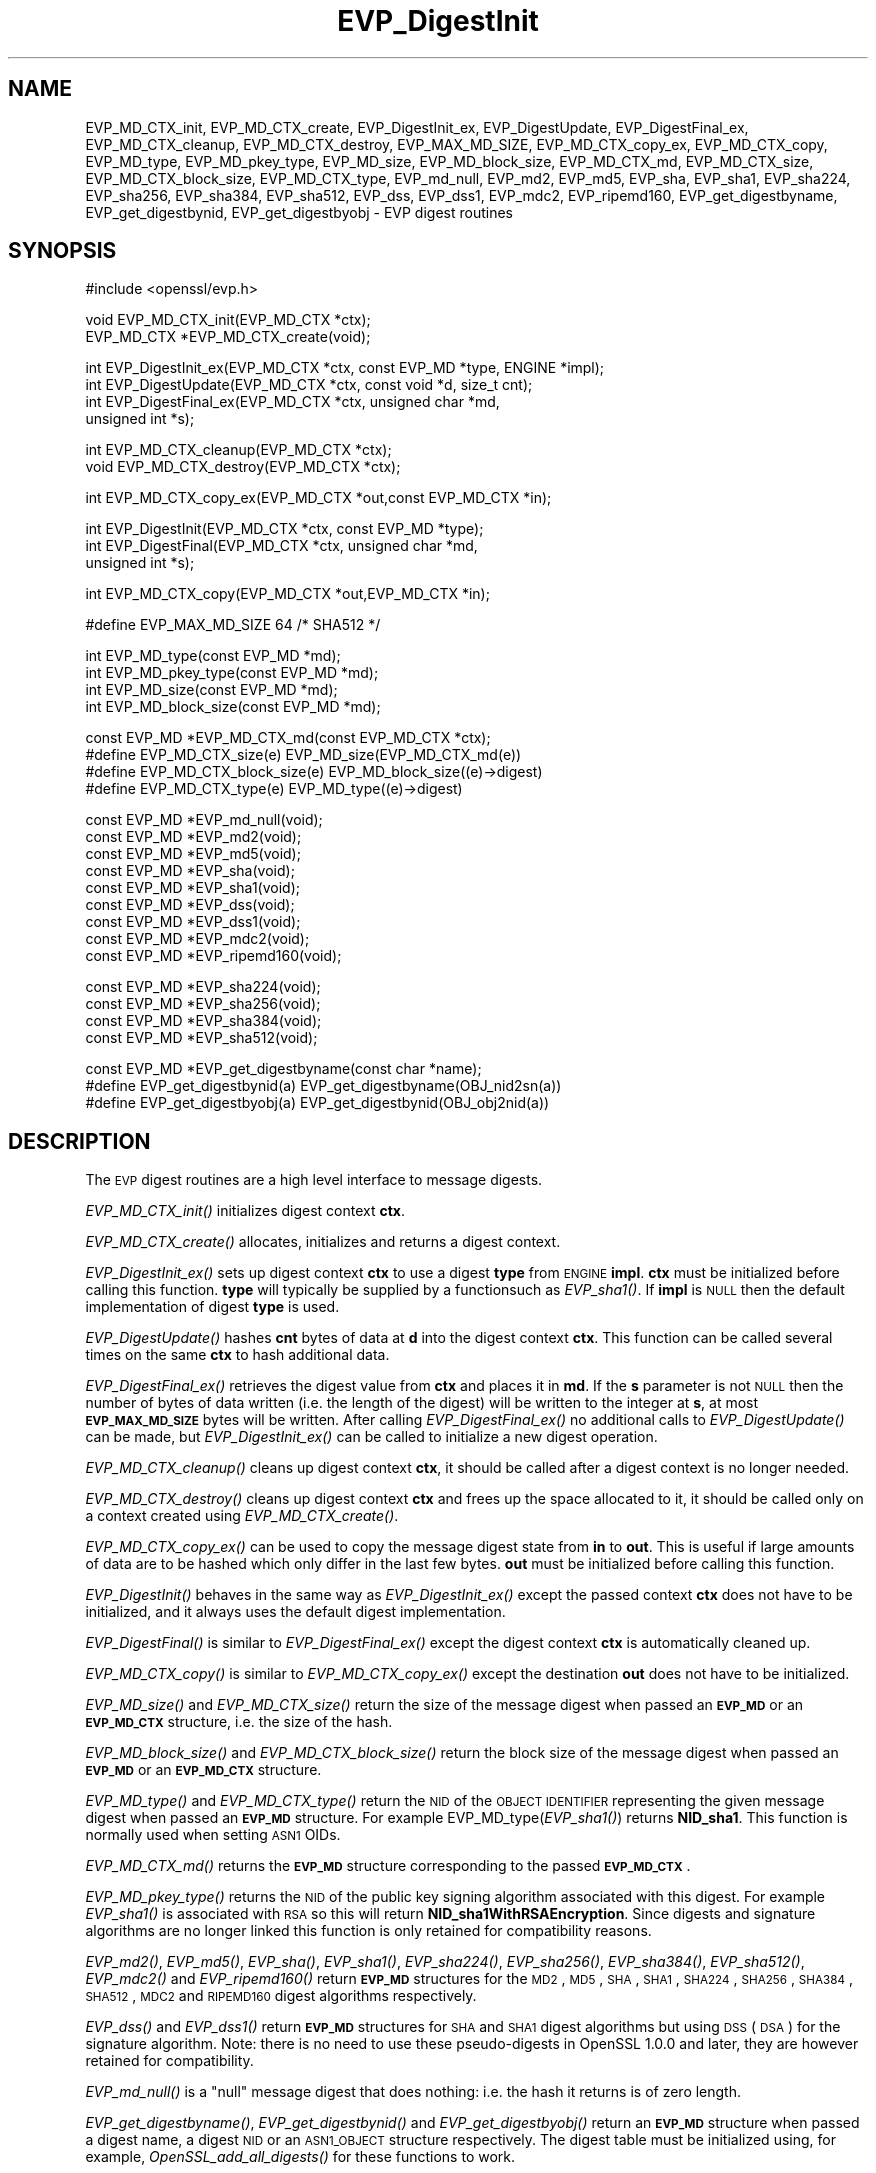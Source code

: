 .\" Automatically generated by Pod::Man v1.37, Pod::Parser v1.32
.\"
.\" Standard preamble:
.\" ========================================================================
.de Sh \" Subsection heading
.br
.if t .Sp
.ne 5
.PP
\fB\\$1\fR
.PP
..
.de Sp \" Vertical space (when we can't use .PP)
.if t .sp .5v
.if n .sp
..
.de Vb \" Begin verbatim text
.ft CW
.nf
.ne \\$1
..
.de Ve \" End verbatim text
.ft R
.fi
..
.\" Set up some character translations and predefined strings.  \*(-- will
.\" give an unbreakable dash, \*(PI will give pi, \*(L" will give a left
.\" double quote, and \*(R" will give a right double quote.  | will give a
.\" real vertical bar.  \*(C+ will give a nicer C++.  Capital omega is used to
.\" do unbreakable dashes and therefore won't be available.  \*(C` and \*(C'
.\" expand to `' in nroff, nothing in troff, for use with C<>.
.tr \(*W-|\(bv\*(Tr
.ds C+ C\v'-.1v'\h'-1p'\s-2+\h'-1p'+\s0\v'.1v'\h'-1p'
.ie n \{\
.    ds -- \(*W-
.    ds PI pi
.    if (\n(.H=4u)&(1m=24u) .ds -- \(*W\h'-12u'\(*W\h'-12u'-\" diablo 10 pitch
.    if (\n(.H=4u)&(1m=20u) .ds -- \(*W\h'-12u'\(*W\h'-8u'-\"  diablo 12 pitch
.    ds L" ""
.    ds R" ""
.    ds C` ""
.    ds C' ""
'br\}
.el\{\
.    ds -- \|\(em\|
.    ds PI \(*p
.    ds L" ``
.    ds R" ''
'br\}
.\"
.\" If the F register is turned on, we'll generate index entries on stderr for
.\" titles (.TH), headers (.SH), subsections (.Sh), items (.Ip), and index
.\" entries marked with X<> in POD.  Of course, you'll have to process the
.\" output yourself in some meaningful fashion.
.if \nF \{\
.    de IX
.    tm Index:\\$1\t\\n%\t"\\$2"
..
.    nr % 0
.    rr F
.\}
.\"
.\" For nroff, turn off justification.  Always turn off hyphenation; it makes
.\" way too many mistakes in technical documents.
.hy 0
.if n .na
.\"
.\" Accent mark definitions (@(#)ms.acc 1.5 88/02/08 SMI; from UCB 4.2).
.\" Fear.  Run.  Save yourself.  No user-serviceable parts.
.    \" fudge factors for nroff and troff
.if n \{\
.    ds #H 0
.    ds #V .8m
.    ds #F .3m
.    ds #[ \f1
.    ds #] \fP
.\}
.if t \{\
.    ds #H ((1u-(\\\\n(.fu%2u))*.13m)
.    ds #V .6m
.    ds #F 0
.    ds #[ \&
.    ds #] \&
.\}
.    \" simple accents for nroff and troff
.if n \{\
.    ds ' \&
.    ds ` \&
.    ds ^ \&
.    ds , \&
.    ds ~ ~
.    ds /
.\}
.if t \{\
.    ds ' \\k:\h'-(\\n(.wu*8/10-\*(#H)'\'\h"|\\n:u"
.    ds ` \\k:\h'-(\\n(.wu*8/10-\*(#H)'\`\h'|\\n:u'
.    ds ^ \\k:\h'-(\\n(.wu*10/11-\*(#H)'^\h'|\\n:u'
.    ds , \\k:\h'-(\\n(.wu*8/10)',\h'|\\n:u'
.    ds ~ \\k:\h'-(\\n(.wu-\*(#H-.1m)'~\h'|\\n:u'
.    ds / \\k:\h'-(\\n(.wu*8/10-\*(#H)'\z\(sl\h'|\\n:u'
.\}
.    \" troff and (daisy-wheel) nroff accents
.ds : \\k:\h'-(\\n(.wu*8/10-\*(#H+.1m+\*(#F)'\v'-\*(#V'\z.\h'.2m+\*(#F'.\h'|\\n:u'\v'\*(#V'
.ds 8 \h'\*(#H'\(*b\h'-\*(#H'
.ds o \\k:\h'-(\\n(.wu+\w'\(de'u-\*(#H)/2u'\v'-.3n'\*(#[\z\(de\v'.3n'\h'|\\n:u'\*(#]
.ds d- \h'\*(#H'\(pd\h'-\w'~'u'\v'-.25m'\f2\(hy\fP\v'.25m'\h'-\*(#H'
.ds D- D\\k:\h'-\w'D'u'\v'-.11m'\z\(hy\v'.11m'\h'|\\n:u'
.ds th \*(#[\v'.3m'\s+1I\s-1\v'-.3m'\h'-(\w'I'u*2/3)'\s-1o\s+1\*(#]
.ds Th \*(#[\s+2I\s-2\h'-\w'I'u*3/5'\v'-.3m'o\v'.3m'\*(#]
.ds ae a\h'-(\w'a'u*4/10)'e
.ds Ae A\h'-(\w'A'u*4/10)'E
.    \" corrections for vroff
.if v .ds ~ \\k:\h'-(\\n(.wu*9/10-\*(#H)'\s-2\u~\d\s+2\h'|\\n:u'
.if v .ds ^ \\k:\h'-(\\n(.wu*10/11-\*(#H)'\v'-.4m'^\v'.4m'\h'|\\n:u'
.    \" for low resolution devices (crt and lpr)
.if \n(.H>23 .if \n(.V>19 \
\{\
.    ds : e
.    ds 8 ss
.    ds o a
.    ds d- d\h'-1'\(ga
.    ds D- D\h'-1'\(hy
.    ds th \o'bp'
.    ds Th \o'LP'
.    ds ae ae
.    ds Ae AE
.\}
.rm #[ #] #H #V #F C
.\" ========================================================================
.\"
.IX Title "EVP_DigestInit 3"
.TH EVP_DigestInit 3 "2014-03-18" "1.0.1g" "OpenSSL"
.SH "NAME"
EVP_MD_CTX_init, EVP_MD_CTX_create, EVP_DigestInit_ex, EVP_DigestUpdate,
EVP_DigestFinal_ex, EVP_MD_CTX_cleanup, EVP_MD_CTX_destroy, EVP_MAX_MD_SIZE,
EVP_MD_CTX_copy_ex, EVP_MD_CTX_copy, EVP_MD_type, EVP_MD_pkey_type, EVP_MD_size,
EVP_MD_block_size, EVP_MD_CTX_md, EVP_MD_CTX_size, EVP_MD_CTX_block_size, EVP_MD_CTX_type,
EVP_md_null, EVP_md2, EVP_md5, EVP_sha, EVP_sha1, EVP_sha224, EVP_sha256,
EVP_sha384, EVP_sha512, EVP_dss, EVP_dss1, EVP_mdc2,
EVP_ripemd160, EVP_get_digestbyname, EVP_get_digestbynid, EVP_get_digestbyobj \-
EVP digest routines
.SH "SYNOPSIS"
.IX Header "SYNOPSIS"
.Vb 1
\& #include <openssl/evp.h>
.Ve
.PP
.Vb 2
\& void EVP_MD_CTX_init(EVP_MD_CTX *ctx);
\& EVP_MD_CTX *EVP_MD_CTX_create(void);
.Ve
.PP
.Vb 4
\& int EVP_DigestInit_ex(EVP_MD_CTX *ctx, const EVP_MD *type, ENGINE *impl);
\& int EVP_DigestUpdate(EVP_MD_CTX *ctx, const void *d, size_t cnt);
\& int EVP_DigestFinal_ex(EVP_MD_CTX *ctx, unsigned char *md,
\&        unsigned int *s);
.Ve
.PP
.Vb 2
\& int EVP_MD_CTX_cleanup(EVP_MD_CTX *ctx);
\& void EVP_MD_CTX_destroy(EVP_MD_CTX *ctx);
.Ve
.PP
.Vb 1
\& int EVP_MD_CTX_copy_ex(EVP_MD_CTX *out,const EVP_MD_CTX *in);
.Ve
.PP
.Vb 3
\& int EVP_DigestInit(EVP_MD_CTX *ctx, const EVP_MD *type);
\& int EVP_DigestFinal(EVP_MD_CTX *ctx, unsigned char *md,
\&        unsigned int *s);
.Ve
.PP
.Vb 1
\& int EVP_MD_CTX_copy(EVP_MD_CTX *out,EVP_MD_CTX *in);
.Ve
.PP
.Vb 1
\& #define EVP_MAX_MD_SIZE 64     /* SHA512 */
.Ve
.PP
.Vb 4
\& int EVP_MD_type(const EVP_MD *md);
\& int EVP_MD_pkey_type(const EVP_MD *md);        
\& int EVP_MD_size(const EVP_MD *md);
\& int EVP_MD_block_size(const EVP_MD *md);
.Ve
.PP
.Vb 4
\& const EVP_MD *EVP_MD_CTX_md(const EVP_MD_CTX *ctx);
\& #define EVP_MD_CTX_size(e)             EVP_MD_size(EVP_MD_CTX_md(e))
\& #define EVP_MD_CTX_block_size(e)       EVP_MD_block_size((e)->digest)
\& #define EVP_MD_CTX_type(e)             EVP_MD_type((e)->digest)
.Ve
.PP
.Vb 9
\& const EVP_MD *EVP_md_null(void);
\& const EVP_MD *EVP_md2(void);
\& const EVP_MD *EVP_md5(void);
\& const EVP_MD *EVP_sha(void);
\& const EVP_MD *EVP_sha1(void);
\& const EVP_MD *EVP_dss(void);
\& const EVP_MD *EVP_dss1(void);
\& const EVP_MD *EVP_mdc2(void);
\& const EVP_MD *EVP_ripemd160(void);
.Ve
.PP
.Vb 4
\& const EVP_MD *EVP_sha224(void);
\& const EVP_MD *EVP_sha256(void);
\& const EVP_MD *EVP_sha384(void);
\& const EVP_MD *EVP_sha512(void);
.Ve
.PP
.Vb 3
\& const EVP_MD *EVP_get_digestbyname(const char *name);
\& #define EVP_get_digestbynid(a) EVP_get_digestbyname(OBJ_nid2sn(a))
\& #define EVP_get_digestbyobj(a) EVP_get_digestbynid(OBJ_obj2nid(a))
.Ve
.SH "DESCRIPTION"
.IX Header "DESCRIPTION"
The \s-1EVP\s0 digest routines are a high level interface to message digests.
.PP
\&\fIEVP_MD_CTX_init()\fR initializes digest context \fBctx\fR.
.PP
\&\fIEVP_MD_CTX_create()\fR allocates, initializes and returns a digest context.
.PP
\&\fIEVP_DigestInit_ex()\fR sets up digest context \fBctx\fR to use a digest
\&\fBtype\fR from \s-1ENGINE\s0 \fBimpl\fR. \fBctx\fR must be initialized before calling this
function. \fBtype\fR will typically be supplied by a functionsuch as \fIEVP_sha1()\fR.
If \fBimpl\fR is \s-1NULL\s0 then the default implementation of digest \fBtype\fR is used.
.PP
\&\fIEVP_DigestUpdate()\fR hashes \fBcnt\fR bytes of data at \fBd\fR into the
digest context \fBctx\fR. This function can be called several times on the
same \fBctx\fR to hash additional data.
.PP
\&\fIEVP_DigestFinal_ex()\fR retrieves the digest value from \fBctx\fR and places
it in \fBmd\fR. If the \fBs\fR parameter is not \s-1NULL\s0 then the number of
bytes of data written (i.e. the length of the digest) will be written
to the integer at \fBs\fR, at most \fB\s-1EVP_MAX_MD_SIZE\s0\fR bytes will be written.
After calling \fIEVP_DigestFinal_ex()\fR no additional calls to \fIEVP_DigestUpdate()\fR
can be made, but \fIEVP_DigestInit_ex()\fR can be called to initialize a new
digest operation.
.PP
\&\fIEVP_MD_CTX_cleanup()\fR cleans up digest context \fBctx\fR, it should be called
after a digest context is no longer needed.
.PP
\&\fIEVP_MD_CTX_destroy()\fR cleans up digest context \fBctx\fR and frees up the
space allocated to it, it should be called only on a context created
using \fIEVP_MD_CTX_create()\fR.
.PP
\&\fIEVP_MD_CTX_copy_ex()\fR can be used to copy the message digest state from
\&\fBin\fR to \fBout\fR. This is useful if large amounts of data are to be
hashed which only differ in the last few bytes. \fBout\fR must be initialized
before calling this function.
.PP
\&\fIEVP_DigestInit()\fR behaves in the same way as \fIEVP_DigestInit_ex()\fR except
the passed context \fBctx\fR does not have to be initialized, and it always
uses the default digest implementation.
.PP
\&\fIEVP_DigestFinal()\fR is similar to \fIEVP_DigestFinal_ex()\fR except the digest
context \fBctx\fR is automatically cleaned up.
.PP
\&\fIEVP_MD_CTX_copy()\fR is similar to \fIEVP_MD_CTX_copy_ex()\fR except the destination
\&\fBout\fR does not have to be initialized.
.PP
\&\fIEVP_MD_size()\fR and \fIEVP_MD_CTX_size()\fR return the size of the message digest
when passed an \fB\s-1EVP_MD\s0\fR or an \fB\s-1EVP_MD_CTX\s0\fR structure, i.e. the size of the
hash.
.PP
\&\fIEVP_MD_block_size()\fR and \fIEVP_MD_CTX_block_size()\fR return the block size of the
message digest when passed an \fB\s-1EVP_MD\s0\fR or an \fB\s-1EVP_MD_CTX\s0\fR structure.
.PP
\&\fIEVP_MD_type()\fR and \fIEVP_MD_CTX_type()\fR return the \s-1NID\s0 of the \s-1OBJECT\s0 \s-1IDENTIFIER\s0
representing the given message digest when passed an \fB\s-1EVP_MD\s0\fR structure.
For example EVP_MD_type(\fIEVP_sha1()\fR) returns \fBNID_sha1\fR. This function is
normally used when setting \s-1ASN1\s0 OIDs.
.PP
\&\fIEVP_MD_CTX_md()\fR returns the \fB\s-1EVP_MD\s0\fR structure corresponding to the passed
\&\fB\s-1EVP_MD_CTX\s0\fR.
.PP
\&\fIEVP_MD_pkey_type()\fR returns the \s-1NID\s0 of the public key signing algorithm associated
with this digest. For example \fIEVP_sha1()\fR is associated with \s-1RSA\s0 so this will
return \fBNID_sha1WithRSAEncryption\fR. Since digests and signature algorithms
are no longer linked this function is only retained for compatibility
reasons.
.PP
\&\fIEVP_md2()\fR, \fIEVP_md5()\fR, \fIEVP_sha()\fR, \fIEVP_sha1()\fR, \fIEVP_sha224()\fR, \fIEVP_sha256()\fR,
\&\fIEVP_sha384()\fR, \fIEVP_sha512()\fR, \fIEVP_mdc2()\fR and \fIEVP_ripemd160()\fR return \fB\s-1EVP_MD\s0\fR
structures for the \s-1MD2\s0, \s-1MD5\s0, \s-1SHA\s0, \s-1SHA1\s0, \s-1SHA224\s0, \s-1SHA256\s0, \s-1SHA384\s0, \s-1SHA512\s0, \s-1MDC2\s0
and \s-1RIPEMD160\s0 digest algorithms respectively. 
.PP
\&\fIEVP_dss()\fR and \fIEVP_dss1()\fR return \fB\s-1EVP_MD\s0\fR structures for \s-1SHA\s0 and \s-1SHA1\s0 digest
algorithms but using \s-1DSS\s0 (\s-1DSA\s0) for the signature algorithm. Note: there is 
no need to use these pseudo-digests in OpenSSL 1.0.0 and later, they are
however retained for compatibility.
.PP
\&\fIEVP_md_null()\fR is a \*(L"null\*(R" message digest that does nothing: i.e. the hash it
returns is of zero length.
.PP
\&\fIEVP_get_digestbyname()\fR, \fIEVP_get_digestbynid()\fR and \fIEVP_get_digestbyobj()\fR
return an \fB\s-1EVP_MD\s0\fR structure when passed a digest name, a digest \s-1NID\s0 or
an \s-1ASN1_OBJECT\s0 structure respectively. The digest table must be initialized
using, for example, \fIOpenSSL_add_all_digests()\fR for these functions to work.
.SH "RETURN VALUES"
.IX Header "RETURN VALUES"
\&\fIEVP_DigestInit_ex()\fR, \fIEVP_DigestUpdate()\fR and \fIEVP_DigestFinal_ex()\fR return 1 for
success and 0 for failure.
.PP
\&\fIEVP_MD_CTX_copy_ex()\fR returns 1 if successful or 0 for failure.
.PP
\&\fIEVP_MD_type()\fR, \fIEVP_MD_pkey_type()\fR and \fIEVP_MD_type()\fR return the \s-1NID\s0 of the
corresponding \s-1OBJECT\s0 \s-1IDENTIFIER\s0 or NID_undef if none exists.
.PP
\&\fIEVP_MD_size()\fR, \fIEVP_MD_block_size()\fR, EVP_MD_CTX_size(e), \fIEVP_MD_size()\fR,
\&\fIEVP_MD_CTX_block_size()\fR	and \fIEVP_MD_block_size()\fR return the digest or block
size in bytes.
.PP
\&\fIEVP_md_null()\fR, \fIEVP_md2()\fR, \fIEVP_md5()\fR, \fIEVP_sha()\fR, \fIEVP_sha1()\fR, \fIEVP_dss()\fR,
\&\fIEVP_dss1()\fR, \fIEVP_mdc2()\fR and \fIEVP_ripemd160()\fR return pointers to the
corresponding \s-1EVP_MD\s0 structures.
.PP
\&\fIEVP_get_digestbyname()\fR, \fIEVP_get_digestbynid()\fR and \fIEVP_get_digestbyobj()\fR
return either an \fB\s-1EVP_MD\s0\fR structure or \s-1NULL\s0 if an error occurs.
.SH "NOTES"
.IX Header "NOTES"
The \fB\s-1EVP\s0\fR interface to message digests should almost always be used in
preference to the low level interfaces. This is because the code then becomes
transparent to the digest used and much more flexible.
.PP
New applications should use the \s-1SHA2\s0 digest algorithms such as \s-1SHA256\s0. 
The other digest algorithms are still in common use.
.PP
For most applications the \fBimpl\fR parameter to \fIEVP_DigestInit_ex()\fR will be
set to \s-1NULL\s0 to use the default digest implementation.
.PP
The functions \fIEVP_DigestInit()\fR, \fIEVP_DigestFinal()\fR and \fIEVP_MD_CTX_copy()\fR are 
obsolete but are retained to maintain compatibility with existing code. New
applications should use \fIEVP_DigestInit_ex()\fR, \fIEVP_DigestFinal_ex()\fR and 
\&\fIEVP_MD_CTX_copy_ex()\fR because they can efficiently reuse a digest context
instead of initializing and cleaning it up on each call and allow non default
implementations of digests to be specified.
.PP
In OpenSSL 0.9.7 and later if digest contexts are not cleaned up after use
memory leaks will occur. 
.PP
Stack allocation of \s-1EVP_MD_CTX\s0 structures is common, for example:
.PP
.Vb 2
\& EVP_MD_CTX mctx;
\& EVP_MD_CTX_init(&mctx);
.Ve
.PP
This will cause binary compatibility issues if the size of \s-1EVP_MD_CTX\s0
structure changes (this will only happen with a major release of OpenSSL).
Applications wishing to avoid this should use \fIEVP_MD_CTX_create()\fR instead:
.PP
.Vb 2
\& EVP_MD_CTX *mctx;
\& mctx = EVP_MD_CTX_create();
.Ve
.SH "EXAMPLE"
.IX Header "EXAMPLE"
This example digests the data \*(L"Test Message\en\*(R" and \*(L"Hello World\en\*(R", using the
digest name passed on the command line.
.PP
.Vb 2
\& #include <stdio.h>
\& #include <openssl/evp.h>
.Ve
.PP
.Vb 8
\& main(int argc, char *argv[])
\& {
\& EVP_MD_CTX *mdctx;
\& const EVP_MD *md;
\& char mess1[] = "Test Message\en";
\& char mess2[] = "Hello World\en";
\& unsigned char md_value[EVP_MAX_MD_SIZE];
\& int md_len, i;
.Ve
.PP
.Vb 1
\& OpenSSL_add_all_digests();
.Ve
.PP
.Vb 4
\& if(!argv[1]) {
\&        printf("Usage: mdtest digestname\en");
\&        exit(1);
\& }
.Ve
.PP
.Vb 1
\& md = EVP_get_digestbyname(argv[1]);
.Ve
.PP
.Vb 4
\& if(!md) {
\&        printf("Unknown message digest %s\en", argv[1]);
\&        exit(1);
\& }
.Ve
.PP
.Vb 6
\& mdctx = EVP_MD_CTX_create();
\& EVP_DigestInit_ex(mdctx, md, NULL);
\& EVP_DigestUpdate(mdctx, mess1, strlen(mess1));
\& EVP_DigestUpdate(mdctx, mess2, strlen(mess2));
\& EVP_DigestFinal_ex(mdctx, md_value, &md_len);
\& EVP_MD_CTX_destroy(mdctx);
.Ve
.PP
.Vb 4
\& printf("Digest is: ");
\& for(i = 0; i < md_len; i++) printf("%02x", md_value[i]);
\& printf("\en");
\& }
.Ve
.SH "SEE ALSO"
.IX Header "SEE ALSO"
\&\fIevp\fR\|(3), \fIhmac\fR\|(3), \fImd2\fR\|(3),
\&\fImd5\fR\|(3), \fImdc2\fR\|(3), \fIripemd\fR\|(3),
\&\fIsha\fR\|(3), \fIdgst\fR\|(1)
.SH "HISTORY"
.IX Header "HISTORY"
\&\fIEVP_DigestInit()\fR, \fIEVP_DigestUpdate()\fR and \fIEVP_DigestFinal()\fR are
available in all versions of SSLeay and OpenSSL.
.PP
\&\fIEVP_MD_CTX_init()\fR, \fIEVP_MD_CTX_create()\fR, \fIEVP_MD_CTX_copy_ex()\fR,
\&\fIEVP_MD_CTX_cleanup()\fR, \fIEVP_MD_CTX_destroy()\fR, \fIEVP_DigestInit_ex()\fR
and \fIEVP_DigestFinal_ex()\fR were added in OpenSSL 0.9.7.
.PP
\&\fIEVP_md_null()\fR, \fIEVP_md2()\fR, \fIEVP_md5()\fR, \fIEVP_sha()\fR, \fIEVP_sha1()\fR,
\&\fIEVP_dss()\fR, \fIEVP_dss1()\fR, \fIEVP_mdc2()\fR and \fIEVP_ripemd160()\fR were
changed to return truely const \s-1EVP_MD\s0 * in OpenSSL 0.9.7.
.PP
The link between digests and signing algorithms was fixed in OpenSSL 1.0 and
later, so now \fIEVP_sha1()\fR can be used with \s-1RSA\s0 and \s-1DSA\s0, there is no need to
use \fIEVP_dss1()\fR any more.
.PP
OpenSSL 1.0 and later does not include the \s-1MD2\s0 digest algorithm in the
default configuration due to its security weaknesses.
